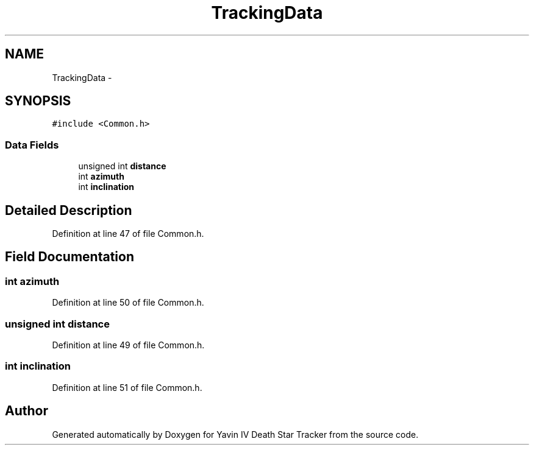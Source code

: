 .TH "TrackingData" 3 "Tue Oct 21 2014" "Version V1.0" "Yavin IV Death Star Tracker" \" -*- nroff -*-
.ad l
.nh
.SH NAME
TrackingData \- 
.SH SYNOPSIS
.br
.PP
.PP
\fC#include <Common\&.h>\fP
.SS "Data Fields"

.in +1c
.ti -1c
.RI "unsigned int \fBdistance\fP"
.br
.ti -1c
.RI "int \fBazimuth\fP"
.br
.ti -1c
.RI "int \fBinclination\fP"
.br
.in -1c
.SH "Detailed Description"
.PP 
Definition at line 47 of file Common\&.h\&.
.SH "Field Documentation"
.PP 
.SS "int azimuth"

.PP
Definition at line 50 of file Common\&.h\&.
.SS "unsigned int distance"

.PP
Definition at line 49 of file Common\&.h\&.
.SS "int inclination"

.PP
Definition at line 51 of file Common\&.h\&.

.SH "Author"
.PP 
Generated automatically by Doxygen for Yavin IV Death Star Tracker from the source code\&.
